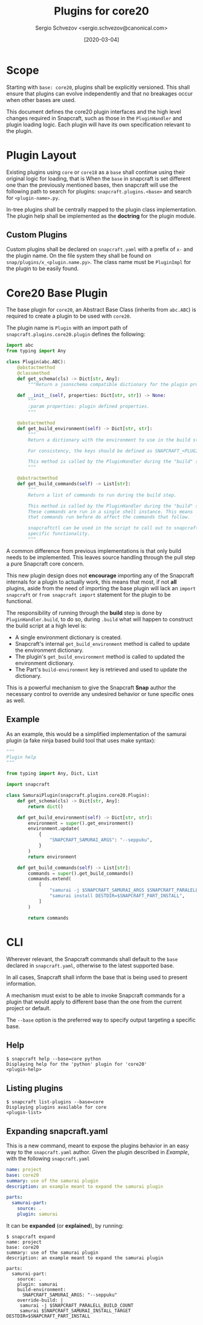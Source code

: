 #+TITLE: Plugins for core20
#+AUTHOR: Sergio Schvezov <sergio.schvezov@canonical.com>
#+DATE: [2020-03-04]

* Scope
Starting with =base: core20=, plugins shall be explicitly versioned. This shall
ensure that plugins can evolve independently and that no breakages occur when
other bases are used.

This document defines the core20 plugin interfaces and the high level changes
required in Snapcraft, such as those in the =PluginHandler= and plugin loading
logic. Each plugin will have its own specification relevant to the plugin.

* Plugin Layout
Existing plugins using =core= or =core18= as a =base= shall continue using their
original logic for loading, that is
When the =base= in snapcraft is set different one than the previously mentioned
bases, then snapcraft will use the following path to search for plugins:
=snapcraft.plugins.<base>= and search for =<plugin-name>.py=.

In-tree plugins shall be centrally mapped to the plugin class implementation.
The plugin help shall be implemented as the *doctring* for the plugin module.

** Custom Plugins
Custom plugins shall be declared on =snapcraft.yaml= with a prefix of =x-= and
the plugin name. On the file system they shall be found on
=snap/plugins/x_<plugin.name.py>=.
The class name must be =PluginImpl= for the plugin to be easily found.
* Core20 Base Plugin
The base plugin for =core20=, an Abstract Base Class (inherits from =abc.ABC=)
is required to create a plugin to be used with =core20=.

The plugin name is =Plugin= with an import path of =snapcraft.plugins.core20.plugin=
defines the following:

#+BEGIN_SRC  python
import abc
from typing import Any

class Plugin(abc.ABC):
    @abstactmethod
    @classmethod
    def get_schema(cls) -> Dict[str, Any]:
        """Return a jsonschema compatible dictionary for the plugin properties."""

    def __init__(self, properties: Dict[str, str]) -> None:
        """
        :param properties: plugin defined properties.
        """

    @abstactmethod
    def get_build_environment(self) -> Dict[str, str]:
        """
        Return a dictionary with the environment to use in the build step.

        For consistency, the keys should be defined as SNAPCRAFT_<PLUGIN>_<KEY>.

        This method is called by the PluginHandler during the "build" step.
        """

    @abstractmethod
    def get_build_commands(self) -> List[str]:
        """
        Return a list of commands to run during the build step.

        This method is called by the PluginHandler during the "build" step.
        These commands are run in a single shell instance. This means
        that commands run before do affect the commands that follow.

        snapcraftctl can be used in the script to call out to snapcraft
        specific functionality.
        """
#+END_SRC

A common difference from previous implementations is that only build needs to be
implemented. This leaves source handling through the pull step a pure Snapcraft
core concern.

This new plugin design does not *encourage* importing any of the Snapcraft
internals for a plugin to actually work, this means that most, if not **all**
plugins, aside from the need of importing the base plugin will lack an =import
snapcraft= or =from snapcraft import= statement for the plugin to be functional.

The responsibility of running through the *build* step is done by
=PluginHandler.build=, to do so, during =.build= what will happen to construct
the build script at a high level is:

- A single environment dictionary is created.
- Snapcraft's internal =get_build_environment= method is called to update the
  environment dictionary.
- The plugin's =get_build_environment= method is called to updated the
  environment dictionary.
- The Part's =build-environment= key is retrieved and used to update the
  dictionary.

This is a powerful mechanism to give the Snapcraft *Snap* author the necessary
control to override any undesired behavior or tune specific ones as well.

** Example
As an example, this would be a simplified implementation of the samurai plugin
(a fake ninja based build tool that uses make syntax):
#+BEGIN_SRC python
"""
Plugin help
"""

from typing import Any, Dict, List

import snapcraft

class SamuraiPlugin(snapcraft.plugins.core20.Plugin):
    def get_schema(cls) -> Dict[str, Any]:
        return dict()

    def get_build_environment(self) -> Dict[str, str]:
        environment = super().get_environment()
        environment.update(
            {
                "SNAPCRAFT_SAMURAI_ARGS": "--seppuku",
            }
        )
        return environment

    def get_build_commands(self) -> List[str]:
        commands = super().get_build_commands()
        commands.extend(
            [
                "samurai -j $SNAPCRAFT_SAMURAI_ARGS $SNAPCRAFT_PARALELL_BUILD_COUNT",
                "samurai install DESTDIR=$SNAPCRAFT_PART_INSTALL",
            ]
        )

        return commands
#+END_SRC
* CLI
Wherever relevant, the Snapcraft commands shall default to the =base= declared
in =snapcraft.yaml=, otherwise to the latest supported base.

In all cases, Snapcraft shall inform the base that is being used to present
information.

A mechanism must exist to be able to invoke Snapcraft commands for a plugin that
would apply to different base than the one from the current project or default.

The =--base= option is the preferred way to specify output targeting a specific
base.
** Help
#+BEGIN_SRC
$ snapcraft help --base=core python
Displaying help for the 'python' plugin for 'core20'
<plugin-help>
#+END_SRC
** Listing plugins
#+BEGIN_SRC
$ snapcraft list-plugins --base=core
Displaying plugins available for core
<plugin-list>
#+END_SRC
** Expanding snapcraft.yaml
This is a new command, meant to expose the plugins behavior in an easy way to
the =snapcraft.yaml= author. Given the plugin described in [[*Example][Example]], with the
following =snapcraft.yaml=
#+BEGIN_SRC yaml
name: project
base: core20
summary: use of the samurai plugin
description: an example meant to expand the samurai plugin

parts:
  samurai-part:
    source: .
    plugin: samurai
#+END_SRC

It can be *expanded* (or *explained*), by running:
#+BEGIN_SRC
$ snapcraft expand
name: project
base: core20
summary: use of the samurai plugin
description: an example meant to expand the samurai plugin

parts:
  samurai-part:
    source: .
    plugin: samurai
    build-environment:
      SNAPCRAFT_SAMURAI_ARGS: "--seppuku"
    override-build: |
     samurai -j $SNAPCRAFT_PARALELL_BUILD_COUNT
     samurai $SNAPCRAFT_SAMURAI_INSTALL_TARGET DESTDIR=$SNAPCRAFT_PART_INSTALL
#+END_SRC
